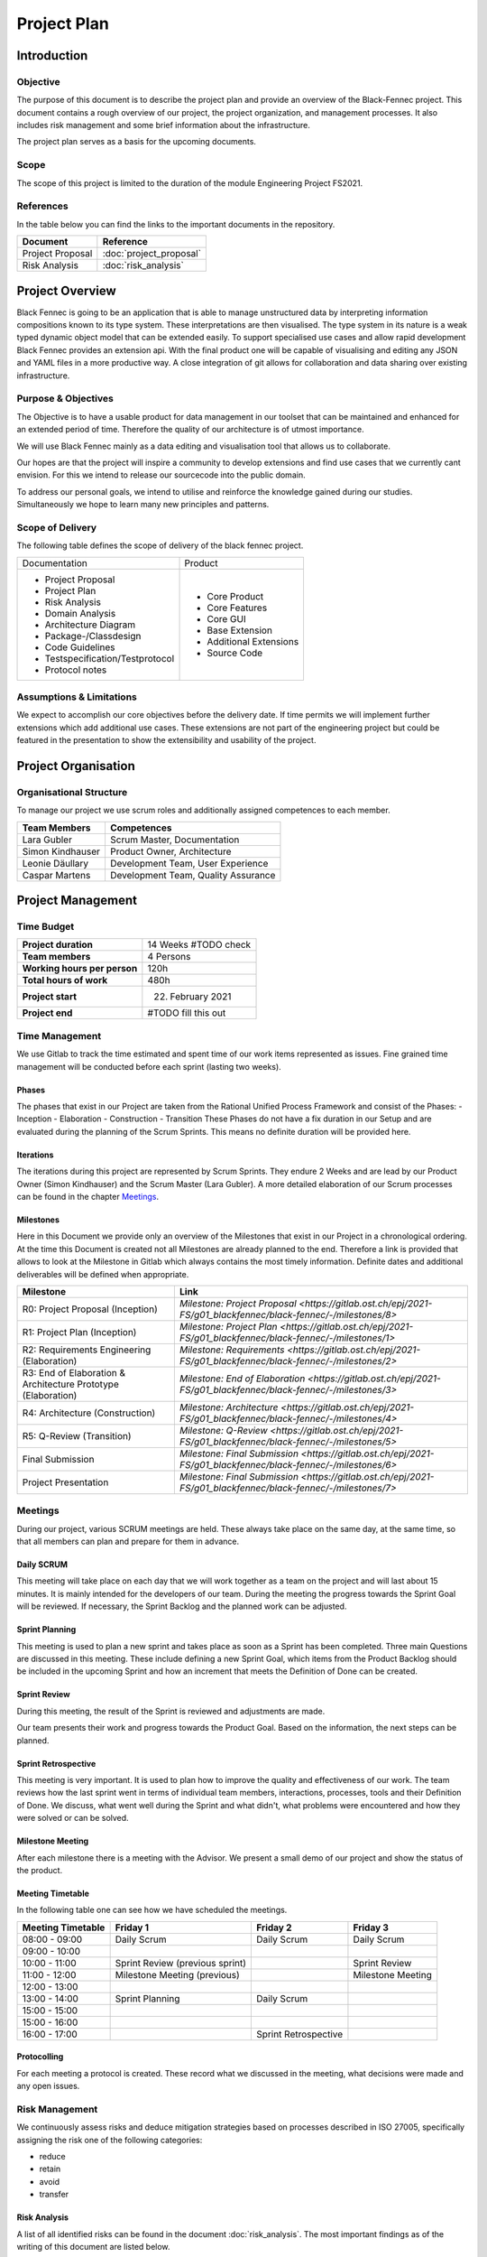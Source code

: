 Project Plan
============

Introduction
************

Objective
---------
The purpose of this document is to describe the project plan and provide an overview of the Black-Fennec project.
This document contains a rough overview of our project, the project organization, and management processes.
It also includes risk management and some brief information about the infrastructure.

The project plan serves as a basis for the upcoming documents.

Scope
-----
The scope of this project is limited to the duration of the module Engineering Project FS2021.

References
----------
In the table below you can find the links to the important documents in the repository.

+--------------------------+---------------------------+
| **Document**             | **Reference**             |
+--------------------------+---------------------------+
| Project Proposal         | :doc:`project_proposal`   |
+--------------------------+---------------------------+
| Risk Analysis            | :doc:`risk_analysis`      |
+--------------------------+---------------------------+

Project Overview
****************
Black Fennec is going to be an application that is able to manage unstructured data by interpreting information
compositions known to its type system. These interpretations are then visualised. The type system in its nature is a
weak typed dynamic object model that can be extended easily. To support specialised use cases and allow rapid
development Black Fennec provides an extension api. With the final product one will be capable of visualising and
editing any JSON and YAML files in a more productive way. A close integration of git allows for collaboration and data
sharing over existing infrastructure.

Purpose & Objectives
--------------------
The Objective is to have a usable product for data management in our toolset that can be maintained and enhanced for an
extended period of time. Therefore the quality of our architecture is of utmost importance.

We will use Black Fennec mainly as a data editing and visualisation tool that allows us to collaborate.

Our hopes are that the project will inspire a community to develop extensions and find use cases that we currently cant
envision. For this we intend to release our sourcecode into the public domain.

To address our personal goals, we intend to utilise and reinforce the knowledge gained during our studies.
Simultaneously we hope to learn many new principles and patterns.

Scope of Delivery
-----------------
The following table defines the scope of delivery of the black fennec project.

+--------------------------------------+--------------------------+
| Documentation                        | Product                  |
+--------------------------------------+--------------------------+
| - Project Proposal                   | - Core Product           |
| - Project Plan                       | - Core Features          |
| - Risk Analysis                      | - Core GUI               |
| - Domain Analysis                    | - Base Extension         |
| - Architecture Diagram               | - Additional Extensions  |
| - Package-/Classdesign               | - Source Code            |
| - Code Guidelines                    |                          |
| - Testspecification/Testprotocol     |                          |
| - Protocol notes                     |                          |
+--------------------+-----------------+--------------------------+

Assumptions & Limitations
-------------------------
We expect to accomplish our core objectives before the delivery date. If time permits we will implement further
extensions which add additional use cases. These extensions are not part of the engineering project but could be
featured in the presentation to show the extensibility and usability of the project.

Project Organisation
********************

Organisational Structure
------------------------
To manage our project we use scrum roles and additionally assigned competences to each member.

================  ===================================
Team Members            Competences
================  ===================================
Lara Gubler       Scrum Master, Documentation
Simon Kindhauser  Product Owner, Architecture
Leonie Däullary   Development Team, User Experience
Caspar Martens    Development Team, Quality Assurance
================  ===================================

Project Management
******************

Time Budget
-----------
+------------------------------+---------------------+
| **Project duration**         | 14 Weeks #TODO check|
+------------------------------+---------------------+
| **Team members**             | 4 Persons           |
+------------------------------+---------------------+
| **Working hours per person** | 120h                |
+------------------------------+---------------------+
| **Total hours of work**      | 480h                |
+------------------------------+---------------------+
| **Project start**            | 22. February 2021   |
+------------------------------+---------------------+
| **Project end**              | #TODO fill this out |
+------------------------------+---------------------+

Time Management
---------------
We use Gitlab to track the time estimated and spent time of our work items represented as issues. Fine grained
time management will be conducted before each sprint (lasting two weeks).

Phases
^^^^^^
The phases that exist in our Project are taken from the Rational Unified Process Framework and consist of the Phases:
- Inception
- Elaboration
- Construction
- Transition
These Phases do not have a fix duration in our Setup and are evaluated during the planning of the Scrum Sprints. This means no definite duration will be provided here.

Iterations
^^^^^^^^^^
The iterations during this project are represented by Scrum Sprints. They endure 2 Weeks and are lead by our Product Owner (Simon Kindhauser) and the Scrum Master (Lara Gubler). A more detailed elaboration of our Scrum processes can be found in the chapter Meetings_.

Milestones
^^^^^^^^^^

Here in this Document we provide only an overview of the Milestones that exist in our Project in a chronological ordering. At the time this Document is created not all Milestones are already planned to the end. Therefore a link is provided that allows to look at the Milestone in Gitlab which always contains the most timely information. Definite dates and additional deliverables will be defined when appropriate.

===============================================================  ==============================================================
 Milestone                                                       Link
===============================================================  ==============================================================
R0: Project Proposal (Inception)                                 `Milestone: Project Proposal <https://gitlab.ost.ch/epj/2021-FS/g01_blackfennec/black-fennec/-/milestones/8>`
R1: Project Plan (Inception)                                     `Milestone: Project Plan <https://gitlab.ost.ch/epj/2021-FS/g01_blackfennec/black-fennec/-/milestones/1>`
R2: Requirements Engineering (Elaboration)                       `Milestone: Requirements <https://gitlab.ost.ch/epj/2021-FS/g01_blackfennec/black-fennec/-/milestones/2>`
R3: End of Elaboration & Architecture Prototype (Elaboration)    `Milestone: End of Elaboration <https://gitlab.ost.ch/epj/2021-FS/g01_blackfennec/black-fennec/-/milestones/3>`
R4: Architecture (Construction)                                  `Milestone: Architecture <https://gitlab.ost.ch/epj/2021-FS/g01_blackfennec/black-fennec/-/milestones/4>`
R5: Q-Review (Transition)                                        `Milestone: Q-Review <https://gitlab.ost.ch/epj/2021-FS/g01_blackfennec/black-fennec/-/milestones/5>`
Final Submission                                                 `Milestone: Final Submission <https://gitlab.ost.ch/epj/2021-FS/g01_blackfennec/black-fennec/-/milestones/6>`
Project Presentation                                             `Milestone: Final Submission <https://gitlab.ost.ch/epj/2021-FS/g01_blackfennec/black-fennec/-/milestones/7>`
===============================================================  ==============================================================

Meetings
--------
During our project, various SCRUM meetings are held. These always take place on the same day, at the same time, so that
all members can plan and prepare for them in advance.

Daily SCRUM
^^^^^^^^^^^
This meeting will take place on each day that we will work together as a team on the project and will last about 15
minutes. It is mainly intended for the developers of our team.
During the meeting the progress towards the Sprint Goal will be reviewed. If necessary, the Sprint Backlog and the
planned work can be adjusted.

Sprint Planning
^^^^^^^^^^^^^^^
This meeting is used to plan a new sprint and takes place as soon as a Sprint has been completed.
Three main Questions are discussed in this meeting. These include defining a new Sprint Goal, which items from the
Product Backlog should be included in the upcoming Sprint and how an increment that meets the Definition of Done can be
created.

Sprint Review
^^^^^^^^^^^^^
During this meeting, the result of the Sprint is reviewed and adjustments are made.

Our team presents their work and progress towards the Product Goal. Based on the information, the next steps can be
planned.

Sprint Retrospective
^^^^^^^^^^^^^^^^^^^^
This meeting is very important. It is used to plan how to improve the quality and effectiveness of our work. The team
reviews how the last sprint went in terms of individual team members, interactions, processes, tools and their
Definition of Done. We discuss, what went well during the Sprint and what didn't, what problems were encountered and how
they were solved or can be solved.

Milestone Meeting
^^^^^^^^^^^^^^^^^
After each milestone there is a meeting with the Advisor. We present a small demo of our project and show
the status of the product.

Meeting Timetable
^^^^^^^^^^^^^^^^^
In the following table one can see how we have scheduled the meetings.

=====================  =================================  =======================  ========================
 Meeting Timetable     | Friday 1                         | Friday 2               | Friday 3
=====================  =================================  =======================  ========================
 08:00 - 09:00          Daily Scrum                        Daily Scrum              Daily Scrum
 09:00 - 10:00
 10:00 - 11:00          Sprint Review (previous sprint)                             Sprint Review
 11:00 - 12:00          Milestone Meeting (previous)                                Milestone Meeting
 12:00 - 13:00
 13:00 - 14:00          Sprint Planning                    Daily Scrum
 15:00 - 15:00
 15:00 - 16:00
 16:00 - 17:00                                             Sprint Retrospective
=====================  =================================  =======================  ========================

Protocolling
^^^^^^^^^^^^
For each meeting a protocol is created. These record what we discussed in the meeting, what decisions were made and any
open issues.

Risk Management
---------------
We continuously assess risks and deduce mitigation strategies based on processes described in ISO 27005, specifically assigning the risk one of the following categories:

* reduce
* retain
* avoid
* transfer 

Risk Analysis
^^^^^^^^^^^^^
A list of all identified risks can be found in the document :doc:`risk_analysis`. The most important findings as of the writing of this document are listed below.

Complexity
  The mitigation strategy is effective but the issue must be reevaluated regularly to intervene in time if it could get out of hand.

User Experience
  We dedicate a member of the team to the issue. However, the remaining risk is still significant and we will collectively keep an eye on it.

Quality Management
------------------

Requirements Engineering
************************

Infrastructure
**************

GitLab
------
GitLab is a tool which we use for multiple aspects in our project. For example for the management of our source code
and documents. We also use it for our version controlling and to plan our project. Our work items are stored in the
GitLab repository in the form of issues.

PyCharm
-------
For the integrated development environment (IDE) we use PyCharm from JetBrains.
This is a very useful tool for Python programming and includes some useful git functionalities such as commit,
push and merge.

Glade
-----
For our graphical user interface (GUI) we use Glade. Glade is a rapid application development tool (RAD) and allows us
to quickly and easily develop user interfaces for the GTK toolkit

GTK
---
GTK is a free and open-source cross-platform widget toolkit. We use it to develop our Black Fennec app.



